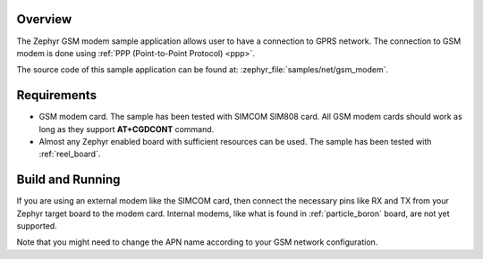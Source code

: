 .. zephyr:code-sample:: gsm-modem
   :name: Generic GSM modem

   Use a GSM modem to connect to a GPRS network.

Overview
********

The Zephyr GSM modem sample application allows user to have a connection
to GPRS network. The connection to GSM modem is done using
:ref:`PPP (Point-to-Point Protocol) <ppp>`.

The source code of this sample application can be found at:
:zephyr_file:`samples/net/gsm_modem`.

Requirements
************

- GSM modem card. The sample has been tested with SIMCOM SIM808 card. All
  GSM modem cards should work as long as they support **AT+CGDCONT** command.
- Almost any Zephyr enabled board with sufficient resources can be used.
  The sample has been tested with :ref:`reel_board`.

Build and Running
*****************

If you are using an external modem like the SIMCOM card, then connect
the necessary pins like RX and TX from your Zephyr target board to the
modem card. Internal modems, like what is found in :ref:`particle_boron`
board, are not yet supported.

.. zephyr-app-commands::
   :zephyr-app: samples/net/gsm_modem
   :board: reel_board
   :goals: build flash
   :gen-args: -DCONFIG_MODEM_GSM_APN=\"internet\"
   :compact:

Note that you might need to change the APN name according to your GSM network
configuration.
